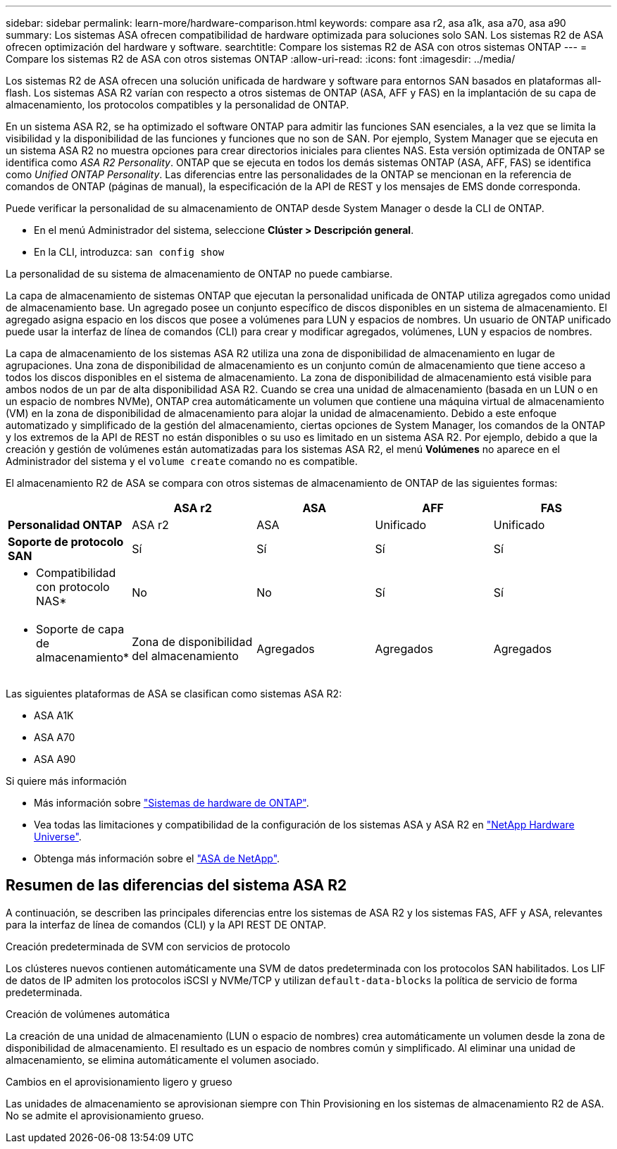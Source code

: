 ---
sidebar: sidebar 
permalink: learn-more/hardware-comparison.html 
keywords: compare asa r2, asa a1k, asa a70, asa a90 
summary: Los sistemas ASA ofrecen compatibilidad de hardware optimizada para soluciones solo SAN. Los sistemas R2 de ASA ofrecen optimización del hardware y software. 
searchtitle: Compare los sistemas R2 de ASA con otros sistemas ONTAP 
---
= Compare los sistemas R2 de ASA con otros sistemas ONTAP
:allow-uri-read: 
:icons: font
:imagesdir: ../media/


[role="lead"]
Los sistemas R2 de ASA ofrecen una solución unificada de hardware y software para entornos SAN basados en plataformas all-flash. Los sistemas ASA R2 varían con respecto a otros sistemas de ONTAP (ASA, AFF y FAS) en la implantación de su capa de almacenamiento, los protocolos compatibles y la personalidad de ONTAP.

En un sistema ASA R2, se ha optimizado el software ONTAP para admitir las funciones SAN esenciales, a la vez que se limita la visibilidad y la disponibilidad de las funciones y funciones que no son de SAN. Por ejemplo, System Manager que se ejecuta en un sistema ASA R2 no muestra opciones para crear directorios iniciales para clientes NAS. Esta versión optimizada de ONTAP se identifica como _ASA R2 Personality_. ONTAP que se ejecuta en todos los demás sistemas ONTAP (ASA, AFF, FAS) se identifica como _Unified ONTAP Personality_. Las diferencias entre las personalidades de la ONTAP se mencionan en la referencia de comandos de ONTAP (páginas de manual), la especificación de la API de REST y los mensajes de EMS donde corresponda.

Puede verificar la personalidad de su almacenamiento de ONTAP desde System Manager o desde la CLI de ONTAP.

* En el menú Administrador del sistema, seleccione *Clúster > Descripción general*.
* En la CLI, introduzca: `san config show`


La personalidad de su sistema de almacenamiento de ONTAP no puede cambiarse.

La capa de almacenamiento de sistemas ONTAP que ejecutan la personalidad unificada de ONTAP utiliza agregados como unidad de almacenamiento base. Un agregado posee un conjunto específico de discos disponibles en un sistema de almacenamiento. El agregado asigna espacio en los discos que posee a volúmenes para LUN y espacios de nombres. Un usuario de ONTAP unificado puede usar la interfaz de línea de comandos (CLI) para crear y modificar agregados, volúmenes, LUN y espacios de nombres.

La capa de almacenamiento de los sistemas ASA R2 utiliza una zona de disponibilidad de almacenamiento en lugar de agrupaciones. Una zona de disponibilidad de almacenamiento es un conjunto común de almacenamiento que tiene acceso a todos los discos disponibles en el sistema de almacenamiento. La zona de disponibilidad de almacenamiento está visible para ambos nodos de un par de alta disponibilidad ASA R2. Cuando se crea una unidad de almacenamiento (basada en un LUN o en un espacio de nombres NVMe), ONTAP crea automáticamente un volumen que contiene una máquina virtual de almacenamiento (VM) en la zona de disponibilidad de almacenamiento para alojar la unidad de almacenamiento. Debido a este enfoque automatizado y simplificado de la gestión del almacenamiento, ciertas opciones de System Manager, los comandos de la ONTAP y los extremos de la API de REST no están disponibles o su uso es limitado en un sistema ASA R2. Por ejemplo, debido a que la creación y gestión de volúmenes están automatizadas para los sistemas ASA R2, el menú *Volúmenes* no aparece en el Administrador del sistema y el `volume create` comando no es compatible.

El almacenamiento R2 de ASA se compara con otros sistemas de almacenamiento de ONTAP de las siguientes formas:

[cols="1h,2,2,2,2"]
|===
|  | ASA r2 | ASA | AFF | FAS 


 a| 
*Personalidad ONTAP*
| ASA r2 | ASA | Unificado | Unificado 


 a| 
*Soporte de protocolo SAN*
| Sí | Sí | Sí | Sí 


 a| 
* Compatibilidad con protocolo NAS*
| No | No | Sí | Sí 


 a| 
* Soporte de capa de almacenamiento*
| Zona de disponibilidad del almacenamiento | Agregados | Agregados | Agregados 
|===
Las siguientes plataformas de ASA se clasifican como sistemas ASA R2:

* ASA A1K
* ASA A70
* ASA A90


.Si quiere más información
* Más información sobre link:https://docs.netapp.com/us-en/ontap-systems-family/intro-family.html["Sistemas de hardware de ONTAP"^].
* Vea todas las limitaciones y compatibilidad de la configuración de los sistemas ASA y ASA R2 en link:https://hwu.netapp.com/["NetApp Hardware Universe"^].
* Obtenga más información sobre el link:https://www.netapp.com/pdf.html?item=/media/85736-ds-4254-asa.pdf["ASA de NetApp"^].




== Resumen de las diferencias del sistema ASA R2

A continuación, se describen las principales diferencias entre los sistemas de ASA R2 y los sistemas FAS, AFF y ASA, relevantes para la interfaz de línea de comandos (CLI) y la API REST DE ONTAP.

.Creación predeterminada de SVM con servicios de protocolo
Los clústeres nuevos contienen automáticamente una SVM de datos predeterminada con los protocolos SAN habilitados. Los LIF de datos de IP admiten los protocolos iSCSI y NVMe/TCP y utilizan `default-data-blocks` la política de servicio de forma predeterminada.

.Creación de volúmenes automática
La creación de una unidad de almacenamiento (LUN o espacio de nombres) crea automáticamente un volumen desde la zona de disponibilidad de almacenamiento. El resultado es un espacio de nombres común y simplificado. Al eliminar una unidad de almacenamiento, se elimina automáticamente el volumen asociado.

.Cambios en el aprovisionamiento ligero y grueso
Las unidades de almacenamiento se aprovisionan siempre con Thin Provisioning en los sistemas de almacenamiento R2 de ASA. No se admite el aprovisionamiento grueso.
